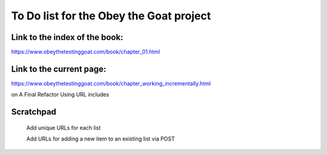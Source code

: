 ########################################
To Do list for the Obey the Goat project
########################################

Link to the index of the book:
==============================

https://www.obeythetestinggoat.com/book/chapter_01.html

Link to the current page:
=========================

https://www.obeythetestinggoat.com/book/chapter_working_incrementally.html

on A Final Refactor Using URL includes

Scratchpad
==========

    Add unique URLs for each list

    Add URLs for adding a new item to an existing list via POST

